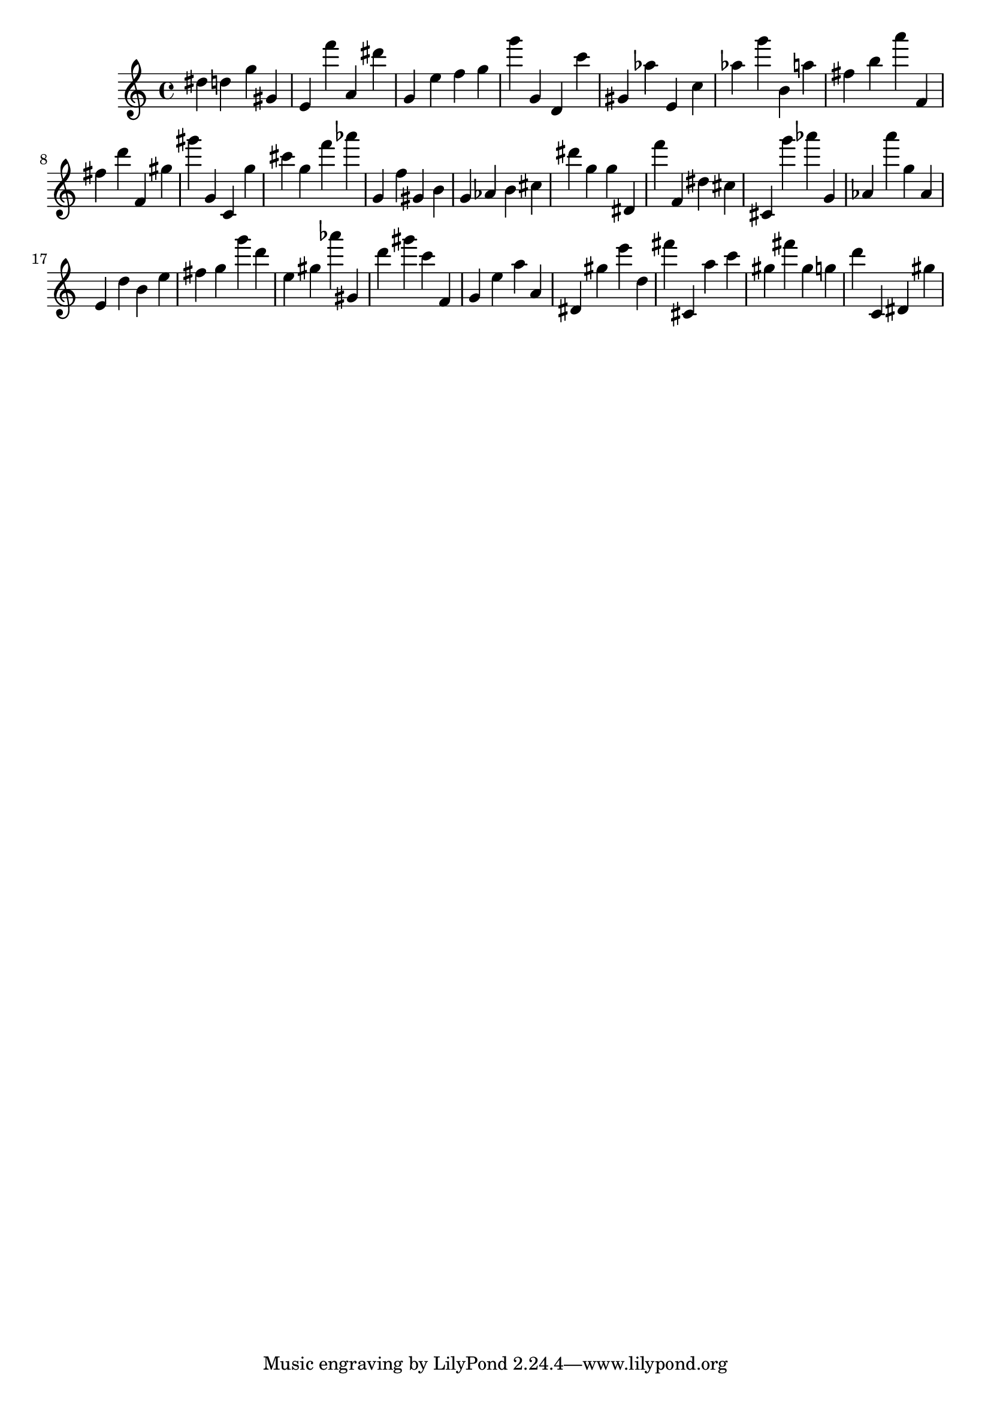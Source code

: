 \version "2.18.2"
\score {

{
\clef treble
dis'' d'' g'' gis' e' f''' a' dis''' g' e'' f'' g'' g''' g' d' c''' gis' as'' e' c'' as'' g''' b' a'' fis'' b'' a''' f' fis'' d''' f' gis'' gis''' g' c' g'' cis''' g'' f''' as''' g' f'' gis' b' g' as' b' cis'' dis''' g'' g'' dis' f''' f' dis'' cis'' cis' g''' as''' g' as' a''' g'' as' e' d'' b' e'' fis'' g'' g''' d''' e'' gis'' as''' gis' d''' gis''' c''' f' g' e'' a'' a' dis' gis'' e''' d'' fis''' cis' a'' c''' gis'' fis''' gis'' g'' d''' c' dis' gis'' 
}

 \midi { }
 \layout { }
}